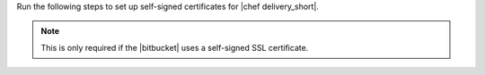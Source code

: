 .. The contents of this file are included in multiple topics.
.. This file should not be changed in a way that hinders its ability to appear in multiple documentation sets.


Run the following steps to set up self-signed certificates for |chef delivery_short|.

.. note:: This is only required if the |bitbucket| uses a self-signed SSL certificate.
